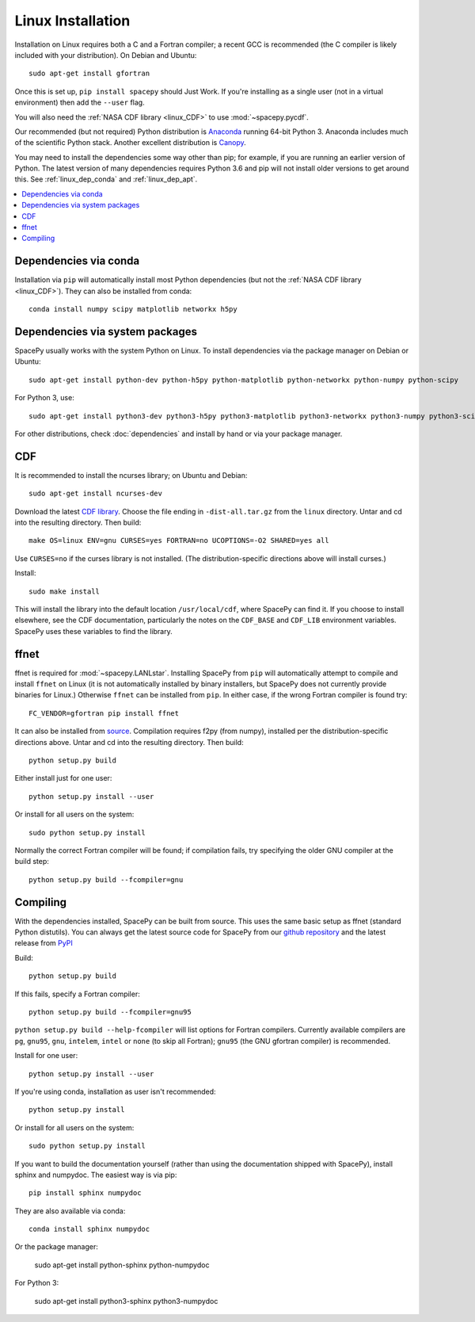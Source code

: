 ******************
Linux Installation
******************

Installation on Linux requires both a C and a Fortran compiler; a
recent GCC is recommended (the C compiler is likely included with your
distribution). On Debian and Ubuntu::
  
      sudo apt-get install gfortran

Once this is set up, ``pip install spacepy`` should Just Work. If
you're installing as a single user (not in a virtual environment) then
add the ``--user`` flag.

You will also need the :ref:`NASA CDF library <linux_CDF>` to use
:mod:`~spacepy.pycdf`.

Our recommended (but not required) Python distribution is `Anaconda
<https://docs.anaconda.com/anaconda/>`_ running 64-bit
Python 3. Anaconda includes much of the scientific Python
stack. Another excellent distribution is `Canopy
<https://www.enthought.com/product/canopy/>`_.

You may need to install the dependencies some way other than pip; for
example, if you are running an earlier version of Python. The latest
version of many dependencies requires Python 3.6 and pip will not
install older versions to get around this. See :ref:`linux_dep_conda`
and :ref:`linux_dep_apt`.

.. contents::
   :local:

.. _linux_dep_conda:

Dependencies via conda
======================

Installation via ``pip`` will automatically install most Python
dependencies (but not the :ref:`NASA CDF library <linux_CDF>`). They
can also be installed from conda::

  conda install numpy scipy matplotlib networkx h5py

.. _linux_dep_apt:

Dependencies via system packages
================================

SpacePy usually works with the system Python on Linux. To install dependencies via the package manager on Debian or Ubuntu::

  sudo apt-get install python-dev python-h5py python-matplotlib python-networkx python-numpy python-scipy

For Python 3, use::

  sudo apt-get install python3-dev python3-h5py python3-matplotlib python3-networkx python3-numpy python3-scipy

For other distributions, check :doc:`dependencies` and install by hand
or via your package manager. 

.. _linux_CDF:

CDF
===

It is recommended to install the ncurses library; on Ubuntu and Debian::

    sudo apt-get install ncurses-dev


Download the latest `CDF library <http://cdf.gsfc.nasa.gov/>`_. Choose
the file ending in ``-dist-all.tar.gz`` from the ``linux``
directory. Untar and cd into the resulting directory. Then build::

    make OS=linux ENV=gnu CURSES=yes FORTRAN=no UCOPTIONS=-O2 SHARED=yes all

Use ``CURSES=no`` if the curses library is not installed. (The
distribution-specific directions above will install curses.)

Install::

    sudo make install

This will install the library into the default location ``/usr/local/cdf``, where 
SpacePy can find it. If you choose to install elsewhere, see the CDF documentation, 
particularly the notes on the ``CDF_BASE`` and ``CDF_LIB`` environment variables. 
SpacePy uses these variables to find the library.


.. _linux_ffnet:

ffnet
=====

ffnet is required for :mod:`~spacepy.LANLstar`. Installing SpacePy
from ``pip`` will automatically attempt to compile and install
``ffnet`` on Linux (it is not automatically installed by binary
installers, but SpacePy does not currently provide binaries for
Linux.)  Otherwise ``ffnet`` can be installed from ``pip``. In either
case, if the wrong Fortran compiler is found try::

  FC_VENDOR=gfortran pip install ffnet

It can also be installed from 
`source <http://ffnet.sourceforge.net/install.html>`_.
Compilation requires f2py (from numpy), installed per the
distribution-specific directions above. Untar and cd into the
resulting directory. Then build::

    python setup.py build

Either install just for one user::

    python setup.py install --user

Or install for all users on the system::

    sudo python setup.py install

Normally the correct Fortran compiler will be found; if compilation
fails, try specifying the older GNU compiler at the build step::

    python setup.py build --fcompiler=gnu

Compiling
=========

With the dependencies installed, SpacePy can be built from source.
This uses the same basic setup as ffnet (standard Python distutils).
You can always get the latest source code for SpacePy from our `github
repository <https://github.com/spacepy/spacepy>`_ and the latest
release from `PyPI <https://pypi.org/project/SpacePy/#files>`_

Build::

     python setup.py build

If this fails, specify a Fortran compiler::

    python setup.py build --fcompiler=gnu95

``python setup.py build --help-fcompiler`` will list options for
Fortran compilers. Currently available compilers are ``pg``,
``gnu95``, ``gnu``, ``intelem``, ``intel`` or ``none`` (to skip all
Fortran); ``gnu95`` (the GNU gfortran compiler) is recommended.

Install for one user::

    python setup.py install --user

If you're using conda, installation as user isn't recommended::

    python setup.py install

Or install for all users on the system::

    sudo python setup.py install

If you want to build the documentation yourself (rather than using the
documentation shipped with SpacePy), install sphinx and numpydoc. The
easiest way is via pip::

  pip install sphinx numpydoc

They are also available via conda::

  conda install sphinx numpydoc

Or the package manager:

  sudo apt-get install python-sphinx python-numpydoc

For Python 3:

  sudo apt-get install python3-sphinx python3-numpydoc
